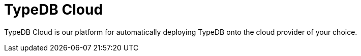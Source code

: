 = TypeDB Cloud
:page-aliases: {page-version}@home::install/cloud-self-hosted.adoc

TypeDB Cloud is our platform for automatically deploying TypeDB onto the cloud provider of your choice.
